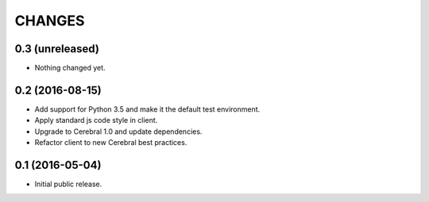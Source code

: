 CHANGES
*******

0.3 (unreleased)
================

- Nothing changed yet.


0.2 (2016-08-15)
================

- Add support for Python 3.5 and make it the default test environment.

- Apply standard js code style in client.

- Upgrade to Cerebral 1.0 and update dependencies.

- Refactor client to new Cerebral best practices.


0.1 (2016-05-04)
================

- Initial public release.
